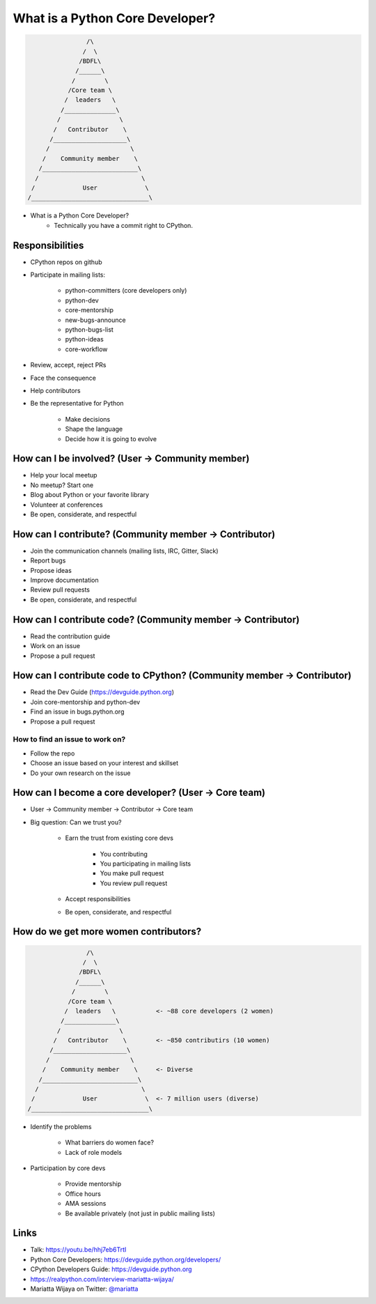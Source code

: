 What is a Python Core Developer?
================================

.. code-block:: none

                    /\
                   /  \
                  /BDFL\
                 /______\
                /        \
               /Core team \
              /  leaders   \
             /______________\   
            /                \
           /   Contributor    \   
          /____________________\
         /                      \
        /    Community member    \
       /__________________________\
      /                            \
     /             User             \
    /________________________________\ 


* What is a Python Core Developer?
    * Technically you have a commit right to CPython.


Responsibilities 
----------------

* CPython repos on github
* Participate in mailing lists:

    * python-committers (core developers only)
    * python-dev
    * core-mentorship
    * new-bugs-announce
    * python-bugs-list
    * python-ideas
    * core-workflow

* Review, accept, reject PRs
* Face the consequence
* Help contributors
* Be the representative for Python

    * Make decisions
    * Shape the language
    * Decide how it is going to evolve


How can I be involved? (User -> Community member)
-------------------------------------------------

* Help your local meetup
* No meetup? Start one
* Blog about Python or your favorite library
* Volunteer at conferences
* Be open, considerate, and respectful


How can I contribute? (Community member -> Contributor)
-------------------------------------------------------

* Join the communication channels (mailing lists, IRC, Gitter, Slack)
* Report bugs
* Propose ideas
* Improve documentation
* Review pull requests
* Be open, considerate, and respectful


How can I contribute code? (Community member -> Contributor)
------------------------------------------------------------

* Read the contribution guide
* Work on an issue
* Propose a pull request


How can I contribute code to CPython? (Community member -> Contributor)
-----------------------------------------------------------------------

* Read the Dev Guide (https://devguide.python.org)
* Join core-mentorship and python-dev
* Find an issue in bugs.python.org
* Propose a pull request

How to find an issue to work on?
~~~~~~~~~~~~~~~~~~~~~~~~~~~~~~~~

* Follow the repo
* Choose an issue based on your interest and skillset
* Do your own research on the issue


How can I become a core developer? (User -> Core team)
------------------------------------------------------

* User -> Community member -> Contributor -> Core team
* Big question: Can we trust you?

    * Earn the trust from existing core devs

        * You contributing
        * You participating in mailing lists
        * You make pull request
        * You review pull request

    * Accept responsibilities
    * Be open, considerate, and respectful


How do we get more women contributors?
--------------------------------------

.. code-block:: none

                    /\
                   /  \
                  /BDFL\
                 /______\
                /        \
               /Core team \
              /  leaders   \           <- ~88 core developers (2 women)
             /______________\   
            /                \
           /   Contributor    \        <- ~850 contributirs (10 women)
          /____________________\
         /                      \
        /    Community member    \     <- Diverse
       /__________________________\
      /                            \
     /             User             \  <- 7 million users (diverse)
    /________________________________\ 


* Identify the problems

    * What barriers do women face?
    * Lack of role models

* Participation by core devs

    * Provide mentorship
    * Office hours
    * AMA sessions
    * Be available privately (not just in public mailing lists)


Links
-----

* Talk: https://youtu.be/hhj7eb6TrtI
* Python Core Developers: https://devguide.python.org/developers/
* CPython Developers Guide: https://devguide.python.org
* https://realpython.com/interview-mariatta-wijaya/
* Mariatta Wijaya on Twitter: `@mariatta`_

.. _@mariatta: https://twitter.com/mariatta
